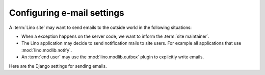 ===========================
Configuring e-mail settings
===========================

A :term:`Lino site` may want to send emails to the outside world in the
following situations:

- When a exception happens on the server code, we want to inform the :term:`site
  maintainer`.

- The Lino application may decide to send notification mails to site users. For
  example all applications that use :mod:`lino.modlib.notify`.

- An :term:`end user` may use the :mod:`lino.modlib.outbox` plugin to explicitly
  write emails.


Here are the Django settings for sending emails.

.. setting:: ADMINS

  The list of the site administrators

.. setting:: EMAIL_HOST

  The SMTP host that will accept outgoing mails from this site.

  See also https://docs.djangoproject.com/en/3.0/ref/settings/#email-host

.. setting:: EMAIL_HOST_USER

  The user name to use when connecting to the :setting:`EMAIL_HOST`

  See also https://docs.djangoproject.com/en/3.0/ref/settings/#email-host-user

.. setting:: EMAIL_HOST_PASSWORD

  The password to use when connecting as :setting:`EMAIL_HOST_USER` to the :setting:`EMAIL_HOST`

  See also https://docs.djangoproject.com/en/3.0/ref/settings/#email-host-password

.. setting:: SERVER_EMAIL

  The address to use as sender in outgoing mails to the admins

.. setting:: DEFAULT_FROM_EMAIL

  Default value for sender of outgoing emails
  when application code doesn't specify it.

.. setting:: EMAIL_SUBJECT_PREFIX

  The subject prefix to use for emails to the :setting:`ADMINS`.

  See `Django docs
  <https://docs.djangoproject.com/en/3.0/ref/settings/#std:setting-EMAIL_SUBJECT_PREFIX>`__

  Lino also uses this in :mod:`lino.modlib.notify`.
